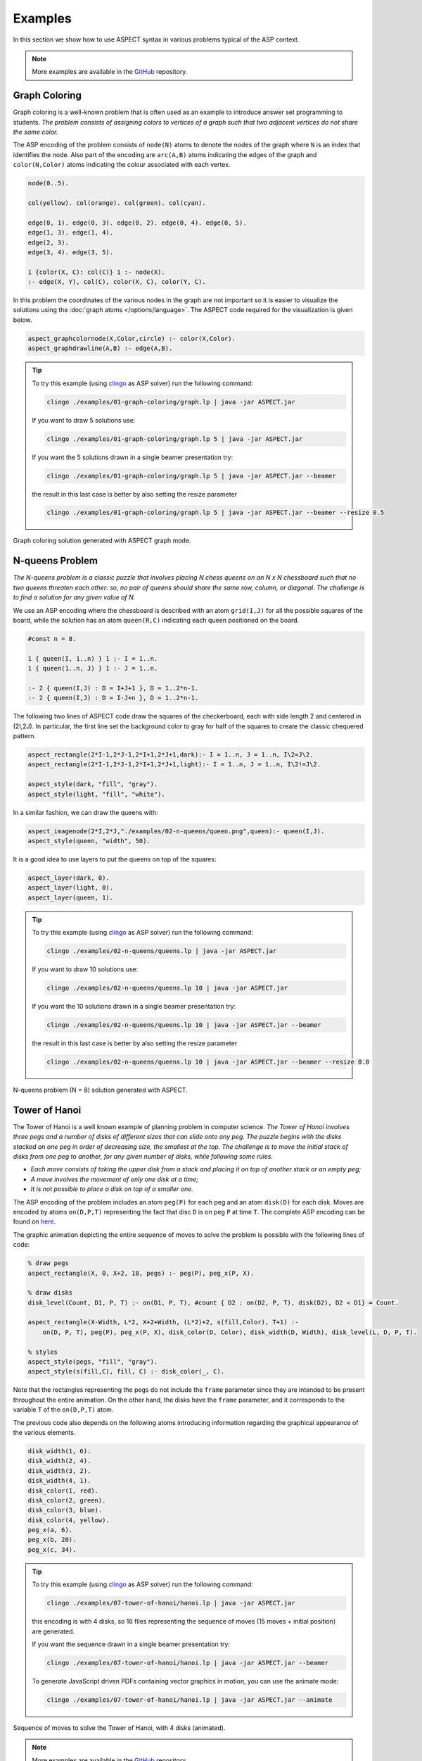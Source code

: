 Examples
++++++++

In this section we show how to use ASPECT syntax in various problems typical of the ASP context.

.. _examples-github: https://github.com/abertagnon/aspect/tree/main/examples

.. note::
   More examples are available in the `GitHub <examples-github_>`_ repository.

Graph Coloring
^^^^^^^^^^^^^^

Graph coloring is a well-known problem that is often used as an example to introduce answer
set programming to students. *The problem consists of assigning colors to vertices of a graph
such that two adjacent vertices do not share the same color.*

The ASP encoding of the problem consists of ``node(N)`` atoms to denote the nodes of the graph 
where ``N`` is an index that identifies the node. Also part of the encoding are ``arc(A,B)`` atoms 
indicating the edges of the graph and ``color(N,Color)`` atoms indicating the colour associated
with each vertex.

.. code-block:: prolog

    node(0..5).

    col(yellow). col(orange). col(green). col(cyan).

    edge(0, 1). edge(0, 3). edge(0, 2). edge(0, 4). edge(0, 5).
    edge(1, 3). edge(1, 4).
    edge(2, 3).
    edge(3, 4). edge(3, 5).

    1 {color(X, C): col(C)} 1 :- node(X).
    :- edge(X, Y), col(C), color(X, C), color(Y, C).


In this problem the coordinates of the various nodes in the graph are not important so it is easier 
to visualize the solutions using the :doc:`graph atoms </options/language>`.
The ASPECT code required for the visualization is given below.

.. code-block:: prolog

    aspect_graphcolornode(X,Color,circle) :- color(X,Color).
    aspect_graphdrawline(A,B) :- edge(A,B).

.. tip:: 
    To try this example (using `clingo <https://potassco.org/clingo/>`_ as ASP solver) run the following command:

    .. code-block:: bash

        clingo ./examples/01-graph-coloring/graph.lp | java -jar ASPECT.jar

    If you want to draw 5 solutions use:

    .. code-block:: bash

        clingo ./examples/01-graph-coloring/graph.lp 5 | java -jar ASPECT.jar

    If you want the 5 solutions drawn in a single beamer presentation try:

    .. code-block:: bash

        clingo ./examples/01-graph-coloring/graph.lp 5 | java -jar ASPECT.jar --beamer

    the result in this last case is better by also setting the resize parameter 

    .. code-block:: bash

        clingo ./examples/01-graph-coloring/graph.lp 5 | java -jar ASPECT.jar --beamer --resize 0.5
    

.. figure:: ../_static/images/graph_coloring.png
    :width: 50%
    :align: center
    
    Graph coloring solution generated with ASPECT graph mode.

N-queens Problem
^^^^^^^^^^^^^^^^

*The N-queens problem is a classic puzzle that involves placing N chess queens on an N x N
chessboard such that no two queens threaten each other: so, no pair of queens should share
the same row, column, or diagonal. The challenge is to find a solution for any given value of N.*

We use an ASP encoding where the chessboard is described with an atom
``grid(I,J)`` for all the possible squares of the board, while the solution has an atom ``queen(R,C)``
indicating each queen positioned on the board.

.. code-block:: prolog

    #const n = 8.

    1 { queen(I, 1..n) } 1 :- I = 1..n.
    1 { queen(1..n, J) } 1 :- J = 1..n.

    :- 2 { queen(I,J) : D = I+J+1 }, D = 1..2*n-1.
    :- 2 { queen(I,J) : D = I-J+n }, D = 1..2*n-1.

The following two lines of ASPECT code draw the squares of the checkerboard, each with side length 2
and centered in (2I,2J). In particular, the first line set the background color to gray for half
of the squares to create the classic chequered pattern.

.. code-block:: prolog

    aspect_rectangle(2*I-1,2*J-1,2*I+1,2*J+1,dark):- I = 1..n, J = 1..n, I\2=J\2.
    aspect_rectangle(2*I-1,2*J-1,2*I+1,2*J+1,light):- I = 1..n, J = 1..n, I\2!=J\2.

    aspect_style(dark, "fill", "gray").
    aspect_style(light, "fill", "white").

In a similar fashion, we can draw the queens with:

.. code-block:: prolog

    aspect_imagenode(2*I,2*J,"./examples/02-n-queens/queen.png",queen):- queen(I,J).
    aspect_style(queen, "width", 50).

It is a good idea to use layers to put the queens on top of the squares:

.. code-block:: prolog

    aspect_layer(dark, 0).
    aspect_layer(light, 0).
    aspect_layer(queen, 1).

.. tip:: 
    To try this example (using `clingo <https://potassco.org/clingo/>`_ as ASP solver) run the following command:

    .. code-block:: bash

        clingo ./examples/02-n-queens/queens.lp | java -jar ASPECT.jar

    If you want to draw 10 solutions use:

    .. code-block:: bash

        clingo ./examples/02-n-queens/queens.lp 10 | java -jar ASPECT.jar

    If you want the 10 solutions drawn in a single beamer presentation try:

    .. code-block:: bash

        clingo ./examples/02-n-queens/queens.lp 10 | java -jar ASPECT.jar --beamer

    the result in this last case is better by also setting the resize parameter 

    .. code-block:: bash

        clingo ./examples/02-n-queens/queens.lp 10 | java -jar ASPECT.jar --beamer --resize 0.8


.. figure:: ../_static/images/n_queens_8x8.png
    :width: 50%
    :align: center
    
    N-queens problem (N = 8) solution generated with ASPECT.


Tower of Hanoi
^^^^^^^^^^^^^^

The Tower of Hanoi is a well known example of planning problem in computer science.
*The Tower of Hanoi involves three pegs and a number of disks of different sizes that can slide onto any peg.
The puzzle begins with the disks stacked on one peg in order of decreasing size, the smallest at the top.
The challenge is to move the initial stack of disks from one peg to another, for any given number of disks, while following some rules.*

* *Each move consists of taking the upper disk from a stack and placing it on top of another stack or an empty peg;*
* *A move involves the movement of only one disk at a time;*
* *It is not possible to place a disk on top of a smaller one.*

The ASP encoding of the problem includes an atom ``peg(P)`` for each peg and an atom ``disk(D)`` for each disk. 
Moves are encoded by atoms ``on(D,P,T)`` representing the fact that disc ``D`` is on peg ``P`` at time ``T``.
The complete ASP encoding can be found on `here <https://github.com/abertagnon/aspect/blob/main/examples/07-tower-of-hanoi/hanoi.lp>`_.

The graphic animation depicting the entire sequence of moves to solve the problem is possible with the following lines of code:

.. code-block:: prolog

    % draw pegs
    aspect_rectangle(X, 0, X+2, 18, pegs) :- peg(P), peg_x(P, X).

    % draw disks
    disk_level(Count, D1, P, T) :- on(D1, P, T), #count { D2 : on(D2, P, T), disk(D2), D2 < D1} = Count.

    aspect_rectangle(X-Width, L*2, X+2+Width, (L*2)+2, s(fill,Color), T+1) :- 
        on(D, P, T), peg(P), peg_x(P, X), disk_color(D, Color), disk_width(D, Width), disk_level(L, D, P, T).

    % styles
    aspect_style(pegs, "fill", "gray").
    aspect_style(s(fill,C), fill, C) :- disk_color(_, C).

Note that the rectangles representing the pegs do not include the ``frame`` parameter since they are intended to be present throughout the entire animation. 
On the other hand, the disks have the ``frame`` parameter, and it corresponds to the variable ``T`` of the ``on(D,P,T)`` atom.

The previous code also depends on the following atoms introducing information regarding the graphical appearance of the various elements.

.. code-block:: prolog

    disk_width(1, 6).
    disk_width(2, 4).
    disk_width(3, 2).
    disk_width(4, 1).
    disk_color(1, red).
    disk_color(2, green).
    disk_color(3, blue).
    disk_color(4, yellow).
    peg_x(a, 6).
    peg_x(b, 20).
    peg_x(c, 34).

.. tip:: 
    To try this example (using `clingo <https://potassco.org/clingo/>`_ as ASP solver) run the following command:

    .. code-block:: bash

        clingo ./examples/07-tower-of-hanoi/hanoi.lp | java -jar ASPECT.jar

    this encoding is with 4 disks, so 16 files representing the sequence of moves (15 moves + initial position) are generated.

    If you want the sequence drawn in a single beamer presentation try:

    .. code-block:: bash

        clingo ./examples/07-tower-of-hanoi/hanoi.lp | java -jar ASPECT.jar --beamer

    To generate JavaScript driven PDFs containing vector graphics in motion, you can use the animate mode:

    .. code-block:: bash

        clingo ./examples/07-tower-of-hanoi/hanoi.lp | java -jar ASPECT.jar --animate


.. figure:: ../_static/images/hanoi.gif
    :width: 85%
    :align: center
    
    Sequence of moves to solve the Tower of Hanoi, with 4 disks (animated).


.. note::
   More examples are available in the `GitHub <examples-github_>`_ repository.